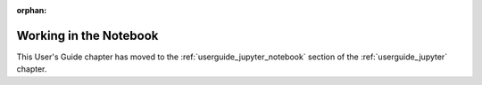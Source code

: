 :orphan:

.. _userguide_notebook:

Working in the Notebook
=======================

This User's Guide chapter has moved to the :ref:`userguide_jupyter_notebook`
section of the :ref:`userguide_jupyter` chapter.
